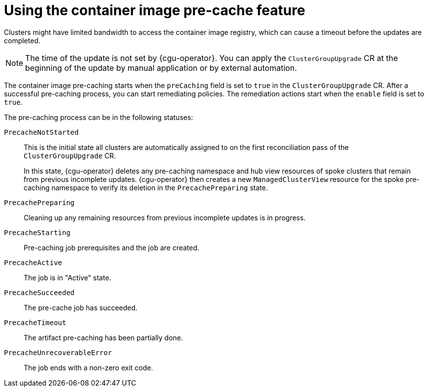 // Module included in the following assemblies:
// Epic CNF-2600 (CNF-2133) (4.10), Story TELCODOCS-285
// * scalability_and_performance/cnf-talm-for-cluster-upgrades.adoc

:_content-type: CONCEPT
[id="talo-precache-feature-concept_{context}"]
= Using the container image pre-cache feature

Clusters might have limited bandwidth to access the container image registry, which can cause a timeout before the updates are completed. 

[NOTE]
====
The time of the update is not set by {cgu-operator}. You can apply the `ClusterGroupUpgrade` CR at the beginning of the update by manual application or by external automation.
====

The container image pre-caching starts when the `preCaching` field is set to `true` in the `ClusterGroupUpgrade` CR. After a successful pre-caching process, you can start remediating policies. The remediation actions start when the `enable` field is set to `true`.

The pre-caching process can be in the following statuses:

`PrecacheNotStarted`:: This is the initial state all clusters are automatically assigned to on the first reconciliation pass of the `ClusterGroupUpgrade` CR. 
+
In this state, {cgu-operator} deletes any pre-caching namespace and hub view resources of spoke clusters that remain from previous incomplete updates. {cgu-operator} then creates a new `ManagedClusterView` resource for the spoke pre-caching namespace to verify its deletion in the `PrecachePreparing` state.
`PrecachePreparing`:: Cleaning up any remaining resources from previous incomplete updates is in progress.
`PrecacheStarting`:: Pre-caching job prerequisites and the job are created.
`PrecacheActive`:: The job is in "Active" state.
`PrecacheSucceeded`:: The pre-cache job has succeeded.
`PrecacheTimeout`:: The artifact pre-caching has been partially done.
`PrecacheUnrecoverableError`:: The job ends with a non-zero exit code.
